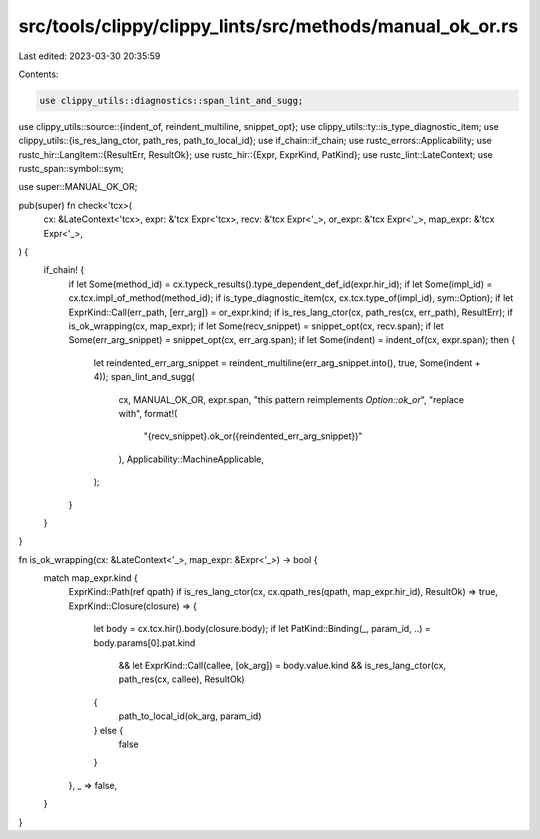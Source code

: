 src/tools/clippy/clippy_lints/src/methods/manual_ok_or.rs
=========================================================

Last edited: 2023-03-30 20:35:59

Contents:

.. code-block:: rs

    use clippy_utils::diagnostics::span_lint_and_sugg;
use clippy_utils::source::{indent_of, reindent_multiline, snippet_opt};
use clippy_utils::ty::is_type_diagnostic_item;
use clippy_utils::{is_res_lang_ctor, path_res, path_to_local_id};
use if_chain::if_chain;
use rustc_errors::Applicability;
use rustc_hir::LangItem::{ResultErr, ResultOk};
use rustc_hir::{Expr, ExprKind, PatKind};
use rustc_lint::LateContext;
use rustc_span::symbol::sym;

use super::MANUAL_OK_OR;

pub(super) fn check<'tcx>(
    cx: &LateContext<'tcx>,
    expr: &'tcx Expr<'tcx>,
    recv: &'tcx Expr<'_>,
    or_expr: &'tcx Expr<'_>,
    map_expr: &'tcx Expr<'_>,
) {
    if_chain! {
        if let Some(method_id) = cx.typeck_results().type_dependent_def_id(expr.hir_id);
        if let Some(impl_id) = cx.tcx.impl_of_method(method_id);
        if is_type_diagnostic_item(cx, cx.tcx.type_of(impl_id), sym::Option);
        if let ExprKind::Call(err_path, [err_arg]) = or_expr.kind;
        if is_res_lang_ctor(cx, path_res(cx, err_path), ResultErr);
        if is_ok_wrapping(cx, map_expr);
        if let Some(recv_snippet) = snippet_opt(cx, recv.span);
        if let Some(err_arg_snippet) = snippet_opt(cx, err_arg.span);
        if let Some(indent) = indent_of(cx, expr.span);
        then {
            let reindented_err_arg_snippet = reindent_multiline(err_arg_snippet.into(), true, Some(indent + 4));
            span_lint_and_sugg(
                cx,
                MANUAL_OK_OR,
                expr.span,
                "this pattern reimplements `Option::ok_or`",
                "replace with",
                format!(
                    "{recv_snippet}.ok_or({reindented_err_arg_snippet})"
                ),
                Applicability::MachineApplicable,
            );
        }
    }
}

fn is_ok_wrapping(cx: &LateContext<'_>, map_expr: &Expr<'_>) -> bool {
    match map_expr.kind {
        ExprKind::Path(ref qpath) if is_res_lang_ctor(cx, cx.qpath_res(qpath, map_expr.hir_id), ResultOk) => true,
        ExprKind::Closure(closure) => {
            let body = cx.tcx.hir().body(closure.body);
            if let PatKind::Binding(_, param_id, ..) = body.params[0].pat.kind
                && let ExprKind::Call(callee, [ok_arg]) = body.value.kind
                && is_res_lang_ctor(cx, path_res(cx, callee), ResultOk)
            {
                path_to_local_id(ok_arg, param_id)
            } else {
                false
            }
        },
        _ => false,
    }
}



